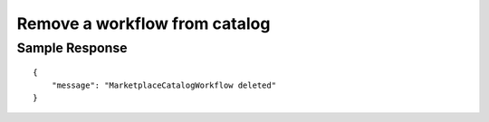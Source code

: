 ================================================
Remove a workflow from catalog
================================================


.. tabs::

  .. tab:: REST

    .. code-block:: sh

        API Endpoint: <IMPROMPT_SERVER_URL>/marketplace-catalogs/<marketplace_catalog_id>/workflows/<workflow_id>
        Method: DELETE
        X-Api-Key: API_KEY


  .. tab:: CURL

    .. code-block:: python

      curl --location --request DELETE '<IMPROMPT_SERVER_URL>/marketplace-catalogs/<marketplace_catalog_id>/workflows/<workflow_id>' \
        --header 'Authorization: API_KEY' \
        '


Sample Response
=================

::

    {
        "message": "MarketplaceCatalogWorkflow deleted"
    }
